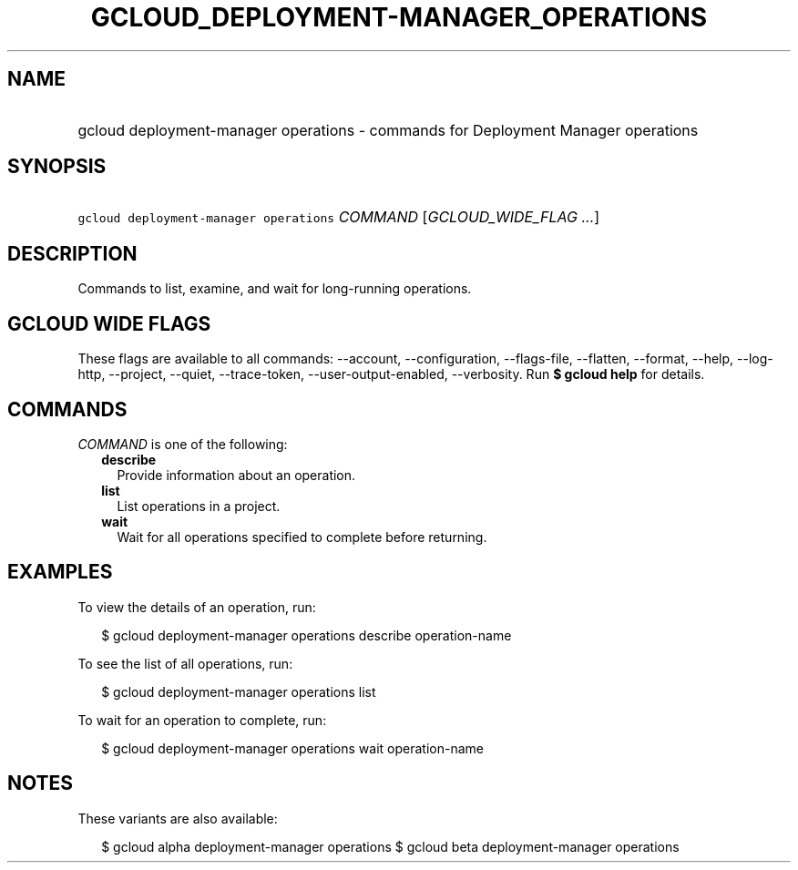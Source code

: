 
.TH "GCLOUD_DEPLOYMENT\-MANAGER_OPERATIONS" 1



.SH "NAME"
.HP
gcloud deployment\-manager operations \- commands for Deployment Manager operations



.SH "SYNOPSIS"
.HP
\f5gcloud deployment\-manager operations\fR \fICOMMAND\fR [\fIGCLOUD_WIDE_FLAG\ ...\fR]



.SH "DESCRIPTION"

Commands to list, examine, and wait for long\-running operations.



.SH "GCLOUD WIDE FLAGS"

These flags are available to all commands: \-\-account, \-\-configuration,
\-\-flags\-file, \-\-flatten, \-\-format, \-\-help, \-\-log\-http, \-\-project,
\-\-quiet, \-\-trace\-token, \-\-user\-output\-enabled, \-\-verbosity. Run \fB$
gcloud help\fR for details.



.SH "COMMANDS"

\f5\fICOMMAND\fR\fR is one of the following:

.RS 2m
.TP 2m
\fBdescribe\fR
Provide information about an operation.

.TP 2m
\fBlist\fR
List operations in a project.

.TP 2m
\fBwait\fR
Wait for all operations specified to complete before returning.


.RE
.sp

.SH "EXAMPLES"

To view the details of an operation, run:

.RS 2m
$ gcloud deployment\-manager operations describe operation\-name
.RE

To see the list of all operations, run:

.RS 2m
$ gcloud deployment\-manager operations list
.RE

To wait for an operation to complete, run:

.RS 2m
$ gcloud deployment\-manager operations wait operation\-name
.RE



.SH "NOTES"

These variants are also available:

.RS 2m
$ gcloud alpha deployment\-manager operations
$ gcloud beta deployment\-manager operations
.RE


